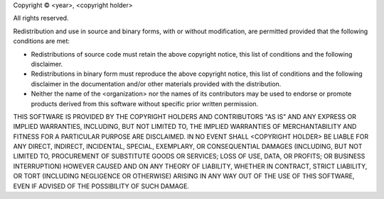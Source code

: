 Copyright © <year>, <copyright holder>

All rights reserved.

Redistribution and use in source and binary forms, with or without modification, are permitted provided that the following conditions are met:

-  Redistributions of source code must retain the above copyright notice, this list of conditions and the following disclaimer.
-  Redistributions in binary form must reproduce the above copyright notice, this list of conditions and the following disclaimer in the documentation and/or other materials provided with the distribution.
-  Neither the name of the <organization> nor the names of its contributors may be used to endorse or promote products derived from this software without specific prior written permission.

THIS SOFTWARE IS PROVIDED BY THE COPYRIGHT HOLDERS AND CONTRIBUTORS "AS IS" AND ANY EXPRESS OR IMPLIED WARRANTIES, INCLUDING, BUT NOT LIMITED TO, THE IMPLIED WARRANTIES OF MERCHANTABILITY AND FITNESS FOR A PARTICULAR PURPOSE ARE DISCLAIMED. IN NO EVENT SHALL <COPYRIGHT HOLDER> BE LIABLE FOR ANY DIRECT, INDIRECT, INCIDENTAL, SPECIAL, EXEMPLARY, OR CONSEQUENTIAL DAMAGES (INCLUDING, BUT NOT LIMITED TO, PROCUREMENT OF SUBSTITUTE GOODS OR SERVICES; LOSS OF USE, DATA, OR PROFITS; OR BUSINESS INTERRUPTION) HOWEVER CAUSED AND ON ANY THEORY OF LIABILITY, WHETHER IN CONTRACT, STRICT LIABILITY, OR TORT (INCLUDING NEGLIGENCE OR OTHERWISE) ARISING IN ANY WAY OUT OF THE USE OF THIS SOFTWARE, EVEN IF ADVISED OF THE POSSIBILITY OF SUCH DAMAGE.
